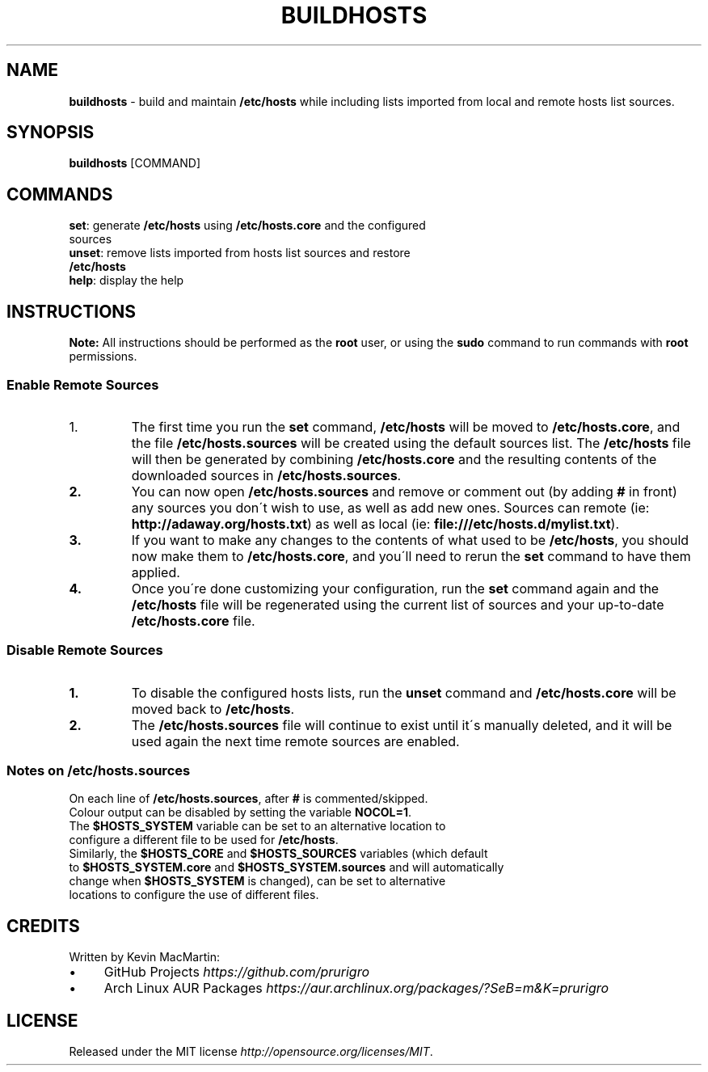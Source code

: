 .if !\n(.g \{\
.	if !\w|\*(lq| \{\
.		ds lq ``
.		if \w'\(lq' .ds lq "\(lq
.	\}
.	if !\w|\*(rq| \{\
.		ds rq ''
.		if \w'\(rq' .ds rq "\(rq
.	\}
.\}
.ie t .ds Tx \s-1T\v'.4n'\h'-.1667'E\v'-.4n'\h'-.125'X\s0
. el  .ds Tx TeX
.de Id
. ds Yr \\$4
. substring Yr 0 3
. ds Mn \\$4
. substring Mn 5 6
. ds Dy \\$4
. substring Dy 8 9
. \" ISO 8601 date, complete format, extended representation
. ds Dt \\*(Yr-\\*(Mn-\\*(Dy
..
.TH BUILDHOSTS 1 \*(Dt "buildhosts (git)" "User Commands"
.hy 0
.
.SH "NAME"
.B buildhosts
\- build and maintain \fB/etc/hosts\fR while including lists imported from local and remote hosts list sources\.
.
.SH "SYNOPSIS"
.
.B buildhosts
.RI [COMMAND]
.
.SH "COMMANDS"
.
.TP
\fBset\fR: generate \fB/etc/hosts\fR using \fB/etc/hosts\.core\fR and the configured sources
.TP
.TP
\fBunset\fR: remove lists imported from hosts list sources and restore \fB/etc/hosts\fR
.TP
.TP
\fBhelp\fR: display the help
.
.SH "INSTRUCTIONS"
\fBNote:\fR All instructions should be performed as the \fBroot\fR user, or using the \fBsudo\fR command to run commands with \fBroot\fR permissions\.
.
.SS "Enable Remote Sources"
.TP
.IP "1."
The first time you run the \fBset\fR command, \fB/etc/hosts\fR will be moved to \fB/etc/hosts\.core\fR, and the file \fB/etc/hosts\.sources\fR will be created using the default sources list\. The \fB/etc/hosts\fR file will then be generated by combining \fB/etc/hosts\.core\fR and the resulting contents of the downloaded sources in \fB/etc/hosts\.sources\fR\.
.TP
.TP
.BR "2."
You can now open \fB/etc/hosts\.sources\fR and remove or comment out (by adding \fB#\fR in front) any sources you don\'t wish to use, as well as add new ones\. Sources can remote (ie: \fBhttp://adaway\.org/hosts\.txt\fR) as well as local (ie: \fBfile:///etc/hosts\.d/mylist\.txt\fR)\.
.TP
.TP
.BR "3."
If you want to make any changes to the contents of what used to be \fB/etc/hosts\fR, you should now make them to \fB/etc/hosts\.core\fR, and you\'ll need to rerun the \fBset\fR command to have them applied\.
.TP
.TP
.BR "4."
Once you\'re done customizing your configuration, run the \fBset\fR command again and the \fB/etc/hosts\fR file will be regenerated using the current list of sources and your up\-to\-date \fB/etc/hosts\.core\fR file\.
.SS "Disable Remote Sources"
.TP
.BR "1."
To disable the configured hosts lists, run the \fBunset\fR command and \fB/etc/hosts\.core\fR will be moved back to \fB/etc/hosts\fR\.
.TP
.TP
.BR "2."
The \fB/etc/hosts\.sources\fR file will continue to exist until it\'s manually deleted, and it will be used again the next time remote sources are enabled\.
.SS "Notes on /etc/hosts\.sources"
.TP
On each line of \fB/etc/hosts\.sources\fR, after \fB#\fR is commented/skipped\.
.TP
.TP
Colour output can be disabled by setting the variable \fBNOCOL=1\fR\.
.TP
.TP
The \fB$HOSTS_SYSTEM\fR variable can be set to an alternative location to configure a different file to be used for \fB/etc/hosts\fR\.
.TP
.TP
Similarly, the \fB$HOSTS_CORE\fR and \fB$HOSTS_SOURCES\fR variables (which default to \fB$HOSTS_SYSTEM\.core\fR and \fB$HOSTS_SYSTEM\.sources\fR and will automatically change when \fB$HOSTS_SYSTEM\fR is changed), can be set to alternative locations to configure the use of different files\.
.
.SH "CREDITS"
Written by Kevin MacMartin:
.
.IP "\(bu" 4
GitHub Projects \fIhttps://github\.com/prurigro\fR
.
.IP "\(bu" 4
Arch Linux AUR Packages \fIhttps://aur\.archlinux\.org/packages/?SeB=m&K=prurigro\fR
.
.SH "LICENSE"
Released under the MIT license \fIhttp://opensource\.org/licenses/MIT\fR\.
